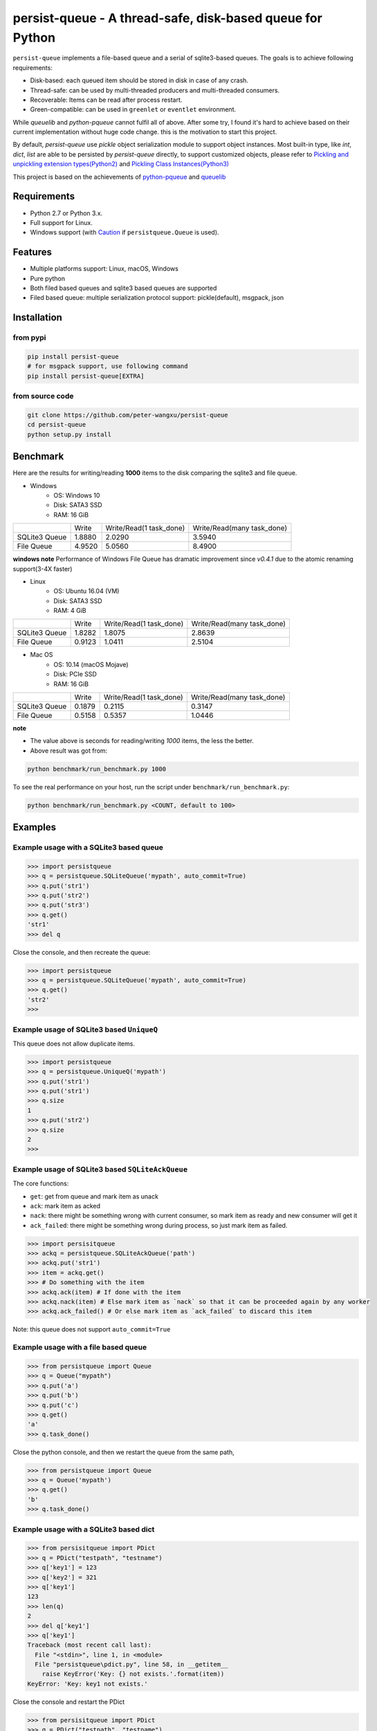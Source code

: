 persist-queue - A thread-safe, disk-based queue for Python
==========================================================

.. image:: https://img.shields.io/circleci/project/github/peter-wangxu/persist-queue/master.svg?label=Linux%20%26%20Mac
    :target: https://circleci.com/gh/peter-wangxu/persist-queue

.. image:: https://img.shields.io/appveyor/ci/peter-wangxu/persist-queue/master.svg?label=Windows
    :target: https://ci.appveyor.com/project/peter-wangxu/persist-queue

.. image:: https://img.shields.io/codecov/c/github/peter-wangxu/persist-queue/master.svg
    :target: https://codecov.io/gh/peter-wangxu/persist-queue

.. image:: https://img.shields.io/pypi/v/persist-queue.svg
    :target: https://pypi.python.org/pypi/persist-queue

``persist-queue`` implements a file-based queue and a serial of sqlite3-based queues. The goals is to achieve following requirements:

* Disk-based: each queued item should be stored in disk in case of any crash.
* Thread-safe: can be used by multi-threaded producers and multi-threaded consumers.
* Recoverable: Items can be read after process restart.
* Green-compatible: can be used in ``greenlet`` or ``eventlet`` environment.

While *queuelib* and *python-pqueue* cannot fulfil all of above. After some try, I found it's hard to achieve based on their current
implementation without huge code change. this is the motivation to start this project.

By default, *persist-queue* use *pickle* object serialization module to support object instances.
Most built-in type, like `int`, `dict`, `list` are able to be persisted by `persist-queue` directly, to support customized objects,
please refer to `Pickling and unpickling extension types(Python2) <https://docs.python.org/2/library/pickle.html#pickling-and-unpickling-normal-class-instances>`_
and `Pickling Class Instances(Python3) <https://docs.python.org/3/library/pickle.html#pickling-class-instances>`_

This project is based on the achievements of `python-pqueue <https://github.com/balena/python-pqueue>`_
and `queuelib <https://github.com/scrapy/queuelib>`_

Requirements
------------
* Python 2.7 or Python 3.x.
* Full support for Linux.
* Windows support (with `Caution`_ if ``persistqueue.Queue`` is used).

Features
--------

- Multiple platforms support: Linux, macOS, Windows
- Pure python
- Both filed based queues and sqlite3 based queues are supported
- Filed based queue: multiple serialization protocol support: pickle(default), msgpack, json



Installation
------------

from pypi
^^^^^^^^^

.. code-block:: console

    pip install persist-queue
    # for msgpack support, use following command
    pip install persist-queue[EXTRA]


from source code
^^^^^^^^^^^^^^^^

.. code-block:: console

    git clone https://github.com/peter-wangxu/persist-queue
    cd persist-queue
    python setup.py install


Benchmark
---------

Here are the results for writing/reading **1000** items to the disk comparing the sqlite3 and file queue.

- Windows
    - OS: Windows 10
    - Disk: SATA3 SSD
    - RAM: 16 GiB

+---------------+---------+-------------------------+----------------------------+
|               | Write   | Write/Read(1 task_done) | Write/Read(many task_done) |
+---------------+---------+-------------------------+----------------------------+
| SQLite3 Queue | 1.8880  | 2.0290                  | 3.5940                     |
+---------------+---------+-------------------------+----------------------------+
| File Queue    | 4.9520  | 5.0560                  | 8.4900                     |
+---------------+---------+-------------------------+----------------------------+

**windows note**
Performance of Windows File Queue has dramatic improvement since `v0.4.1` due to the
atomic renaming support(3-4X faster)

- Linux
    - OS: Ubuntu 16.04 (VM)
    - Disk: SATA3 SSD
    - RAM:  4 GiB

+---------------+--------+-------------------------+----------------------------+
|               | Write  | Write/Read(1 task_done) | Write/Read(many task_done) |
+---------------+--------+-------------------------+----------------------------+
| SQLite3 Queue | 1.8282 | 1.8075                  | 2.8639                     |
+---------------+--------+-------------------------+----------------------------+
| File Queue    | 0.9123 | 1.0411                  | 2.5104                     |
+---------------+--------+-------------------------+----------------------------+

- Mac OS
    - OS: 10.14 (macOS Mojave)
    - Disk: PCIe SSD
    - RAM:  16 GiB

+---------------+--------+-------------------------+----------------------------+
|               | Write  | Write/Read(1 task_done) | Write/Read(many task_done) |
+---------------+--------+-------------------------+----------------------------+
| SQLite3 Queue | 0.1879 | 0.2115                  | 0.3147                     |
+---------------+--------+-------------------------+----------------------------+
| File Queue    | 0.5158 | 0.5357                  | 1.0446                     |
+---------------+--------+-------------------------+----------------------------+

**note**

- The value above is seconds for reading/writing *1000* items, the less the better.
- Above result was got from:

.. code-block:: console

    python benchmark/run_benchmark.py 1000


To see the real performance on your host, run the script under ``benchmark/run_benchmark.py``:

.. code-block:: console

    python benchmark/run_benchmark.py <COUNT, default to 100>


Examples
--------


Example usage with a SQLite3 based queue
^^^^^^^^^^^^^^^^^^^^^^^^^^^^^^^^^^^^^^^^

.. code-block:: python

    >>> import persistqueue
    >>> q = persistqueue.SQLiteQueue('mypath', auto_commit=True)
    >>> q.put('str1')
    >>> q.put('str2')
    >>> q.put('str3')
    >>> q.get()
    'str1'
    >>> del q


Close the console, and then recreate the queue:

.. code-block:: python

   >>> import persistqueue
   >>> q = persistqueue.SQLiteQueue('mypath', auto_commit=True)
   >>> q.get()
   'str2'
   >>>


Example usage of SQLite3 based ``UniqueQ``
^^^^^^^^^^^^^^^^^^^^^^^^^^^^^^^^^^^^^^^^^^
This queue does not allow duplicate items.

.. code-block:: python

   >>> import persistqueue
   >>> q = persistqueue.UniqueQ('mypath')
   >>> q.put('str1')
   >>> q.put('str1')
   >>> q.size
   1
   >>> q.put('str2')
   >>> q.size
   2
   >>>

Example usage of SQLite3 based ``SQLiteAckQueue``
^^^^^^^^^^^^^^^^^^^^^^^^^^^^^^^^^^^^^^^^^^^^^^^^^
The core functions:

- ``get``: get from queue and mark item as unack
- ``ack``: mark item as acked
- ``nack``: there might be something wrong with current consumer, so mark item as ready and new consumer will get it
- ``ack_failed``: there might be something wrong during process, so just mark item as failed.

.. code-block:: python

   >>> import persisitqueue
   >>> ackq = persistqueue.SQLiteAckQueue('path')
   >>> ackq.put('str1')
   >>> item = ackq.get()
   >>> # Do something with the item
   >>> ackq.ack(item) # If done with the item
   >>> ackq.nack(item) # Else mark item as `nack` so that it can be proceeded again by any worker
   >>> ackq.ack_failed() # Or else mark item as `ack_failed` to discard this item



Note: this queue does not support ``auto_commit=True``

Example usage with a file based queue
^^^^^^^^^^^^^^^^^^^^^^^^^^^^^^^^^^^^^

.. code-block:: python

    >>> from persistqueue import Queue
    >>> q = Queue("mypath")
    >>> q.put('a')
    >>> q.put('b')
    >>> q.put('c')
    >>> q.get()
    'a'
    >>> q.task_done()

Close the python console, and then we restart the queue from the same path,

.. code-block:: python

    >>> from persistqueue import Queue
    >>> q = Queue('mypath')
    >>> q.get()
    'b'
    >>> q.task_done()



Example usage with a SQLite3 based dict
^^^^^^^^^^^^^^^^^^^^^^^^^^^^^^^^^^^^^^^

.. code-block:: python

    >>> from persisitqueue import PDict
    >>> q = PDict("testpath", "testname")
    >>> q['key1'] = 123
    >>> q['key2'] = 321
    >>> q['key1']
    123
    >>> len(q)
    2
    >>> del q['key1']
    >>> q['key1']
    Traceback (most recent call last):
      File "<stdin>", line 1, in <module>
      File "persistqueue\pdict.py", line 58, in __getitem__
        raise KeyError('Key: {} not exists.'.format(item))
    KeyError: 'Key: key1 not exists.'

Close the console and restart the PDict


.. code-block:: python

    >>> from persisitqueue import PDict
    >>> q = PDict("testpath", "testname")
    >>> q['key2']
    321


Multi-thread usage for **SQLite3** based queue
^^^^^^^^^^^^^^^^^^^^^^^^^^^^^^^^^^^^^^^^^^^^^^

.. code-block:: python

    from persistqueue import FIFOSQLiteQueue

    q = FIFOSQLiteQueue(path="./test", multithreading=True)

    def worker():
        while True:
            item = q.get()
            do_work(item)

    for i in range(num_worker_threads):
         t = Thread(target=worker)
         t.daemon = True
         t.start()

    for item in source():
        q.put(item)


multi-thread usage for **Queue**
^^^^^^^^^^^^^^^^^^^^^^^^^^^^^^^^

.. code-block:: python

    from persistqueue import Queue

    q = Queue()

    def worker():
        while True:
            item = q.get()
            do_work(item)
            q.task_done()

    for i in range(num_worker_threads):
         t = Thread(target=worker)
         t.daemon = True
         t.start()

    for item in source():
        q.put(item)

    q.join()       # block until all tasks are done


Serialization via msgpack/json
^^^^^^^^^^^^^^^^^^^^^^^^^^^^^^
**Currently only available for file based Queue**

.. code-block:: python

    >>> from persistqueue
    >>> q = persistqueue.Queue('mypath', persistqueue.serializers.msgpack)
    >>> # via json
    >>> # q = Queue('mypath', persistqueue.serializers.json)
    >>> q.get()
    'b'
    >>> q.task_done()

Tips
----

``task_done`` is required both for filed based queue and SQLite3 based queue (when ``auto_commit=False``)
to persist the cursor of next ``get`` to the disk.


Performance impact
------------------

- **WAL**

  Starting on v0.3.2, the ``persistqueue`` is leveraging the sqlite3 builtin feature
  ``WAL <https://www.sqlite.org/wal.html>`` which can improve the performance
  significantly, a general testing indicates that ``persistqueue`` is 2-4 times
  faster than previous version.

- **auto_commit=False**

  Since persistqueue v0.3.0, a new parameter ``auto_commit`` is introduced to tweak
  the performance for sqlite3 based queues as needed. When specify ``auto_commit=False``, user
  needs to perform ``queue.task_done()`` to persist the changes made to the disk since
  last ``task_done`` invocation.

- **pickle protocol selection**

  From v0.3.6, the ``persistqueue`` will select ``Protocol version 2`` for python2 and ``Protocol version 4`` for python3
  respectively. This selection only happens when the directory is not present when initializing the queue.

Tests
-----

*persist-queue* use ``tox`` to trigger tests.

- Unit test

.. code-block:: console

    tox -e <PYTHON_VERSION>

Available ``<PYTHON_VERSION>``: ``py27``, ``py34``, ``py35``, ``py36``, ``py37``


- PEP8 check

.. code-block:: console

   tox -e pep8


`pyenv <https://github.com/pyenv/pyenv>`_ is usually a helpful tool to manage multiple versions of Python.

Caution
-------

Currently, the atomic operation is supported on Windows while still in experimental,
That's saying, the data in ``persistqueue.Queue`` could be in unreadable state when an incidental failure occurs during ``Queue.task_done``.

**DO NOT put any critical data on persistqueue.queue on Windows**.


Contribution
------------

Simply fork this repo and send PR for your code change(also tests to cover your change), remember to give a title and description of your PR. I am willing to
enhance this project with you :).


License
-------

`BSD <LICENSE>`_

Contributors
------------

`Contributors <https://github.com/peter-wangxu/persist-queue/graphs/contributors>`_

FAQ
---

* ``sqlite3.OperationalError: database is locked`` is raised.

persistqueue open 2 connections for the db if ``multithreading=True``, the
SQLite database is locked until that transaction is committed. The ``timeout``
parameter specifies how long the connection should wait for the lock to go away
until raising an exception. Default time is **10**, increase ``timeout``
when creating the queue if above error occurs.

* sqlite3 based queues are not thread-safe.

The sqlite3 queues are heavily tested under multi-threading environment, if you find it's not thread-safe, please
make sure you set the ``multithreading=True`` when initializing the queue before submitting new issue:).

